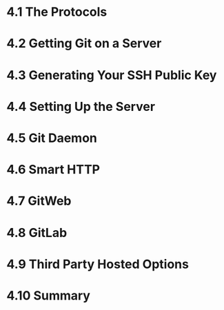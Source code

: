 * 4.1 The Protocols
* 4.2 Getting Git on a Server
* 4.3 Generating Your SSH Public Key
* 4.4 Setting Up the Server
* 4.5 Git Daemon
* 4.6 Smart HTTP
* 4.7 GitWeb
* 4.8 GitLab
* 4.9 Third Party Hosted Options
* 4.10 Summary
